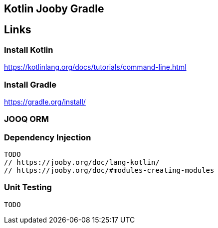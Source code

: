 == Kotlin Jooby Gradle 

== Links
=== Install Kotlin
https://kotlinlang.org/docs/tutorials/command-line.html

=== Install Gradle
https://gradle.org/install/

=== JOOQ ORM

=== Dependency Injection
 TODO
 // https://jooby.org/doc/lang-kotlin/
 // https://jooby.org/doc/#modules-creating-modules


=== Unit Testing
 TODO
